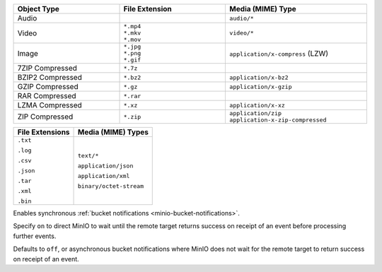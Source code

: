 

.. Root API Access

.. start-minio-data-compression-default-excluded-desc

.. list-table::
   :header-rows: 1
   :widths: 30 30 40
   :width: 100%

   * - Object Type
     - File Extension
     - Media (MIME) Type

   * - Audio
     -
     - ``audio/*``

   * - Video
     - | ``*.mp4``
       | ``*.mkv``
       | ``*.mov``
     - ``video/*``

   * - Image
     - | ``*.jpg``
       | ``*.png``
       | ``*.gif``
     - ``application/x-compress`` (LZW)

   * - 7ZIP Compressed
     - ``*.7z``
     -

   * - BZIP2 Compressed
     - ``*.bz2``
     - ``application/x-bz2``

   * - GZIP Compressed
     - ``*.gz``
     - ``application/x-gzip``

   * - RAR Compressed
     - ``*.rar``
     -

   * - LZMA Compressed
     - ``*.xz``
     - ``application/x-xz``

   * - ZIP Compressed
     - ``*.zip``
     - | ``application/zip``
       | ``application-x-zip-compressed``

.. end-minio-data-compression-default-excluded-desc

.. start-minio-data-compression-default-desc

+-----------------+--------------------------+
| File Extensions | Media (MIME) Types       |
+=================+==========================+
| ``.txt``        | ``text/*``               |
|                 |                          |
| ``.log``        | ``application/json``     |
|                 |                          |
| ``.csv``        | ``application/xml``      |
|                 |                          |
| ``.json``       | ``binary/octet-stream``  |
|                 |                          |
| ``.tar``        |                          |
|                 |                          |
| ``.xml``        |                          |
|                 |                          |
| ``.bin``        |                          |
+-----------------+--------------------------+

.. end-minio-data-compression-default-desc

.. start-minio-api-sync-events

Enables synchronous :ref:`bucket notifications <minio-bucket-notifications>`.

Specify ``on`` to direct MinIO to wait until the remote target returns success on receipt of an event before processing further events.

Defaults to ``off``, or asynchronous bucket notifications where MinIO does not wait for the remote target to return success on receipt of an event.

.. end-minio-api-sync-events
